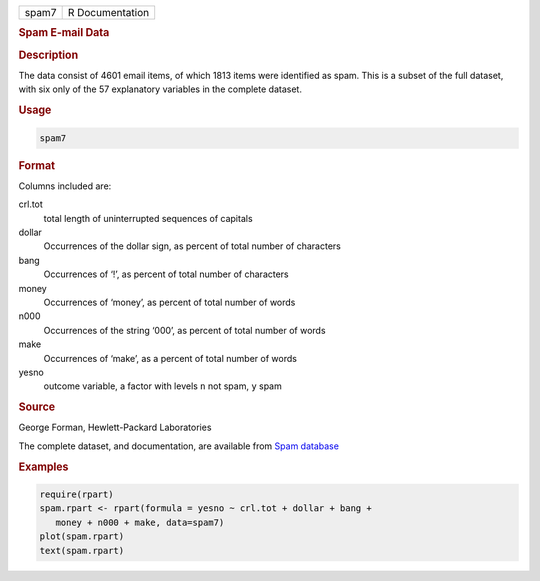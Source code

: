 .. container::

   ===== ===============
   spam7 R Documentation
   ===== ===============

   .. rubric:: Spam E-mail Data
      :name: spam7

   .. rubric:: Description
      :name: description

   The data consist of 4601 email items, of which 1813 items were
   identified as spam. This is a subset of the full dataset, with six
   only of the 57 explanatory variables in the complete dataset.

   .. rubric:: Usage
      :name: usage

   .. code:: R

      spam7

   .. rubric:: Format
      :name: format

   Columns included are:

   crl.tot
      total length of uninterrupted sequences of capitals

   dollar
      Occurrences of the dollar sign, as percent of total number of
      characters

   bang
      Occurrences of ‘!’, as percent of total number of characters

   money
      Occurrences of ‘money’, as percent of total number of words

   n000
      Occurrences of the string ‘000’, as percent of total number of
      words

   make
      Occurrences of ‘make’, as a percent of total number of words

   yesno
      outcome variable, a factor with levels ``n`` not spam, ``y`` spam

   .. rubric:: Source
      :name: source

   George Forman, Hewlett-Packard Laboratories

   The complete dataset, and documentation, are available from `Spam
   database <https://archive.ics.uci.edu/ml/datasets/spambasehttps://archive.ics.uci.edu/ml/datasets/spambase/>`__

   .. rubric:: Examples
      :name: examples

   .. code:: R

      require(rpart)
      spam.rpart <- rpart(formula = yesno ~ crl.tot + dollar + bang +
         money + n000 + make, data=spam7)
      plot(spam.rpart)
      text(spam.rpart)
